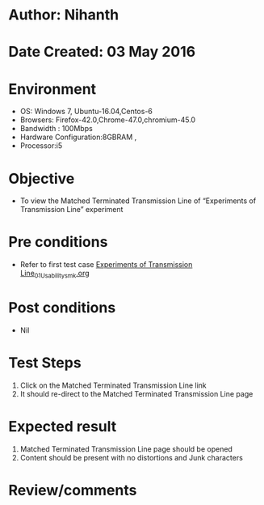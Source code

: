 * Author: Nihanth
* Date Created: 03 May 2016
* Environment
  - OS: Windows 7, Ubuntu-16.04,Centos-6
  - Browsers: Firefox-42.0,Chrome-47.0,chromium-45.0
  - Bandwidth : 100Mbps
  - Hardware Configuration:8GBRAM , 
  - Processor:i5

* Objective
  - To view the Matched Terminated Transmission Line of “Experiments of Transmission Line” experiment

* Pre conditions
  - Refer to first test case [[https://github.com/Virtual-Labs/engineering-electro-magnetics-laboratory-iitd/blob/master/test-cases/integration_test-cases/Experiments of Transmission Line/Experiments of Transmission Line_01_Usability_smk.org][Experiments of Transmission Line_01_Usability_smk.org]]

* Post conditions
  - Nil
* Test Steps
  1. Click on the Matched Terminated Transmission Line link 
  2. It should re-direct to the Matched Terminated Transmission Line page

* Expected result
  1. Matched Terminated Transmission Line page should be opened
  2. Content should be present with no distortions and Junk characters

* Review/comments


